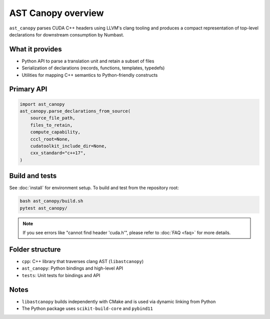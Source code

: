 AST Canopy overview
===================

``ast_canopy`` parses CUDA C++ headers using LLVM's clang tooling and produces
a compact representation of top-level declarations for downstream consumption
by Numbast.

What it provides
----------------

- Python API to parse a translation unit and retain a subset of files
- Serialization of declarations (records, functions, templates, typedefs)
- Utilities for mapping C++ semantics to Python-friendly constructs

Primary API
-----------

.. code-block:: python

   import ast_canopy
   ast_canopy.parse_declarations_from_source(
       source_file_path,
       files_to_retain,
       compute_capability,
       cccl_root=None,
       cudatoolkit_include_dir=None,
       cxx_standard="c++17",
   )

Build and tests
---------------

See :doc:`install` for environment setup. To build and test from the repository root:

.. code-block:: bash

   bash ast_canopy/build.sh
   pytest ast_canopy/

.. note::
  If you see errors like "cannot find header 'cuda.h'", please refer to :doc:`FAQ <faq>` for more details.

Folder structure
----------------

- ``cpp``: C++ library that traverses clang AST (``libastcanopy``)
- ``ast_canopy``: Python bindings and high-level API
- ``tests``: Unit tests for bindings and API

Notes
-----

- ``libastcanopy`` builds independently with CMake and is used via dynamic linking from Python
- The Python package uses ``scikit-build-core`` and ``pybind11``
